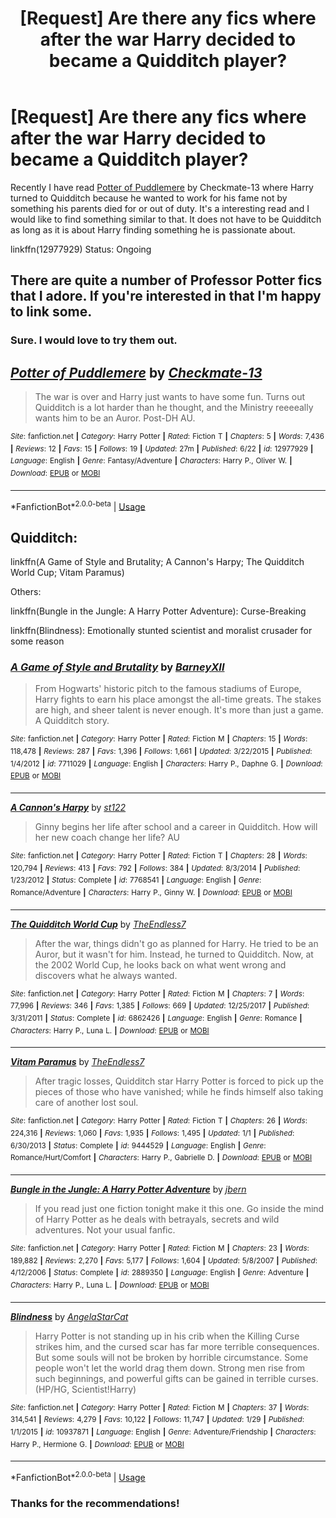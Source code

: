 #+TITLE: [Request] Are there any fics where after the war Harry decided to became a Quidditch player?

* [Request] Are there any fics where after the war Harry decided to became a Quidditch player?
:PROPERTIES:
:Author: FairyRave
:Score: 2
:DateUnix: 1532751677.0
:DateShort: 2018-Jul-28
:FlairText: Request
:END:
Recently I have read [[https://www.fanfiction.net/s/12977929/1/Potter-of-Puddlemere][Potter of Puddlemere]] by Checkmate-13 where Harry turned to Quidditch because he wanted to work for his fame not by something his parents died for or out of duty. It's a interesting read and I would like to find something similar to that. It does not have to be Quidditch as long as it is about Harry finding something he is passionate about.

linkffn(12977929) Status: Ongoing


** There are quite a number of Professor Potter fics that I adore. If you're interested in that I'm happy to link some.
:PROPERTIES:
:Author: aridnie
:Score: 4
:DateUnix: 1532751792.0
:DateShort: 2018-Jul-28
:END:

*** Sure. I would love to try them out.
:PROPERTIES:
:Author: FairyRave
:Score: 1
:DateUnix: 1532751840.0
:DateShort: 2018-Jul-28
:END:


** [[https://www.fanfiction.net/s/12977929/1/][*/Potter of Puddlemere/*]] by [[https://www.fanfiction.net/u/7264664/Checkmate-13][/Checkmate-13/]]

#+begin_quote
  The war is over and Harry just wants to have some fun. Turns out Quidditch is a lot harder than he thought, and the Ministry reeeeally wants him to be an Auror. Post-DH AU.
#+end_quote

^{/Site/:} ^{fanfiction.net} ^{*|*} ^{/Category/:} ^{Harry} ^{Potter} ^{*|*} ^{/Rated/:} ^{Fiction} ^{T} ^{*|*} ^{/Chapters/:} ^{5} ^{*|*} ^{/Words/:} ^{7,436} ^{*|*} ^{/Reviews/:} ^{12} ^{*|*} ^{/Favs/:} ^{15} ^{*|*} ^{/Follows/:} ^{19} ^{*|*} ^{/Updated/:} ^{27m} ^{*|*} ^{/Published/:} ^{6/22} ^{*|*} ^{/id/:} ^{12977929} ^{*|*} ^{/Language/:} ^{English} ^{*|*} ^{/Genre/:} ^{Fantasy/Adventure} ^{*|*} ^{/Characters/:} ^{Harry} ^{P.,} ^{Oliver} ^{W.} ^{*|*} ^{/Download/:} ^{[[http://www.ff2ebook.com/old/ffn-bot/index.php?id=12977929&source=ff&filetype=epub][EPUB]]} ^{or} ^{[[http://www.ff2ebook.com/old/ffn-bot/index.php?id=12977929&source=ff&filetype=mobi][MOBI]]}

--------------

*FanfictionBot*^{2.0.0-beta} | [[https://github.com/tusing/reddit-ffn-bot/wiki/Usage][Usage]]
:PROPERTIES:
:Author: FanfictionBot
:Score: 3
:DateUnix: 1532751683.0
:DateShort: 2018-Jul-28
:END:


** Quidditch:

linkffn(A Game of Style and Brutality; A Cannon's Harpy; The Quidditch World Cup; Vitam Paramus)

Others:

linkffn(Bungle in the Jungle: A Harry Potter Adventure): Curse-Breaking

linkffn(Blindness): Emotionally stunted scientist and moralist crusader for some reason
:PROPERTIES:
:Author: XeshTrill
:Score: 3
:DateUnix: 1532771742.0
:DateShort: 2018-Jul-28
:END:

*** [[https://www.fanfiction.net/s/7711029/1/][*/A Game of Style and Brutality/*]] by [[https://www.fanfiction.net/u/2496700/BarneyXII][/BarneyXII/]]

#+begin_quote
  From Hogwarts' historic pitch to the famous stadiums of Europe, Harry fights to earn his place amongst the all-time greats. The stakes are high, and sheer talent is never enough. It's more than just a game. A Quidditch story.
#+end_quote

^{/Site/:} ^{fanfiction.net} ^{*|*} ^{/Category/:} ^{Harry} ^{Potter} ^{*|*} ^{/Rated/:} ^{Fiction} ^{M} ^{*|*} ^{/Chapters/:} ^{15} ^{*|*} ^{/Words/:} ^{118,478} ^{*|*} ^{/Reviews/:} ^{287} ^{*|*} ^{/Favs/:} ^{1,396} ^{*|*} ^{/Follows/:} ^{1,661} ^{*|*} ^{/Updated/:} ^{3/22/2015} ^{*|*} ^{/Published/:} ^{1/4/2012} ^{*|*} ^{/id/:} ^{7711029} ^{*|*} ^{/Language/:} ^{English} ^{*|*} ^{/Characters/:} ^{Harry} ^{P.,} ^{Daphne} ^{G.} ^{*|*} ^{/Download/:} ^{[[http://www.ff2ebook.com/old/ffn-bot/index.php?id=7711029&source=ff&filetype=epub][EPUB]]} ^{or} ^{[[http://www.ff2ebook.com/old/ffn-bot/index.php?id=7711029&source=ff&filetype=mobi][MOBI]]}

--------------

[[https://www.fanfiction.net/s/7768541/1/][*/A Cannon's Harpy/*]] by [[https://www.fanfiction.net/u/2245243/st122][/st122/]]

#+begin_quote
  Ginny begins her life after school and a career in Quidditch. How will her new coach change her life? AU
#+end_quote

^{/Site/:} ^{fanfiction.net} ^{*|*} ^{/Category/:} ^{Harry} ^{Potter} ^{*|*} ^{/Rated/:} ^{Fiction} ^{T} ^{*|*} ^{/Chapters/:} ^{28} ^{*|*} ^{/Words/:} ^{120,794} ^{*|*} ^{/Reviews/:} ^{413} ^{*|*} ^{/Favs/:} ^{792} ^{*|*} ^{/Follows/:} ^{384} ^{*|*} ^{/Updated/:} ^{8/3/2014} ^{*|*} ^{/Published/:} ^{1/23/2012} ^{*|*} ^{/Status/:} ^{Complete} ^{*|*} ^{/id/:} ^{7768541} ^{*|*} ^{/Language/:} ^{English} ^{*|*} ^{/Genre/:} ^{Romance/Adventure} ^{*|*} ^{/Characters/:} ^{Harry} ^{P.,} ^{Ginny} ^{W.} ^{*|*} ^{/Download/:} ^{[[http://www.ff2ebook.com/old/ffn-bot/index.php?id=7768541&source=ff&filetype=epub][EPUB]]} ^{or} ^{[[http://www.ff2ebook.com/old/ffn-bot/index.php?id=7768541&source=ff&filetype=mobi][MOBI]]}

--------------

[[https://www.fanfiction.net/s/6862426/1/][*/The Quidditch World Cup/*]] by [[https://www.fanfiction.net/u/2638737/TheEndless7][/TheEndless7/]]

#+begin_quote
  After the war, things didn't go as planned for Harry. He tried to be an Auror, but it wasn't for him. Instead, he turned to Quidditch. Now, at the 2002 World Cup, he looks back on what went wrong and discovers what he always wanted.
#+end_quote

^{/Site/:} ^{fanfiction.net} ^{*|*} ^{/Category/:} ^{Harry} ^{Potter} ^{*|*} ^{/Rated/:} ^{Fiction} ^{M} ^{*|*} ^{/Chapters/:} ^{7} ^{*|*} ^{/Words/:} ^{77,996} ^{*|*} ^{/Reviews/:} ^{346} ^{*|*} ^{/Favs/:} ^{1,385} ^{*|*} ^{/Follows/:} ^{669} ^{*|*} ^{/Updated/:} ^{12/25/2017} ^{*|*} ^{/Published/:} ^{3/31/2011} ^{*|*} ^{/Status/:} ^{Complete} ^{*|*} ^{/id/:} ^{6862426} ^{*|*} ^{/Language/:} ^{English} ^{*|*} ^{/Genre/:} ^{Romance} ^{*|*} ^{/Characters/:} ^{Harry} ^{P.,} ^{Luna} ^{L.} ^{*|*} ^{/Download/:} ^{[[http://www.ff2ebook.com/old/ffn-bot/index.php?id=6862426&source=ff&filetype=epub][EPUB]]} ^{or} ^{[[http://www.ff2ebook.com/old/ffn-bot/index.php?id=6862426&source=ff&filetype=mobi][MOBI]]}

--------------

[[https://www.fanfiction.net/s/9444529/1/][*/Vitam Paramus/*]] by [[https://www.fanfiction.net/u/2638737/TheEndless7][/TheEndless7/]]

#+begin_quote
  After tragic losses, Quidditch star Harry Potter is forced to pick up the pieces of those who have vanished; while he finds himself also taking care of another lost soul.
#+end_quote

^{/Site/:} ^{fanfiction.net} ^{*|*} ^{/Category/:} ^{Harry} ^{Potter} ^{*|*} ^{/Rated/:} ^{Fiction} ^{T} ^{*|*} ^{/Chapters/:} ^{26} ^{*|*} ^{/Words/:} ^{224,316} ^{*|*} ^{/Reviews/:} ^{1,060} ^{*|*} ^{/Favs/:} ^{1,935} ^{*|*} ^{/Follows/:} ^{1,495} ^{*|*} ^{/Updated/:} ^{1/1} ^{*|*} ^{/Published/:} ^{6/30/2013} ^{*|*} ^{/Status/:} ^{Complete} ^{*|*} ^{/id/:} ^{9444529} ^{*|*} ^{/Language/:} ^{English} ^{*|*} ^{/Genre/:} ^{Romance/Hurt/Comfort} ^{*|*} ^{/Characters/:} ^{Harry} ^{P.,} ^{Gabrielle} ^{D.} ^{*|*} ^{/Download/:} ^{[[http://www.ff2ebook.com/old/ffn-bot/index.php?id=9444529&source=ff&filetype=epub][EPUB]]} ^{or} ^{[[http://www.ff2ebook.com/old/ffn-bot/index.php?id=9444529&source=ff&filetype=mobi][MOBI]]}

--------------

[[https://www.fanfiction.net/s/2889350/1/][*/Bungle in the Jungle: A Harry Potter Adventure/*]] by [[https://www.fanfiction.net/u/940359/jbern][/jbern/]]

#+begin_quote
  If you read just one fiction tonight make it this one. Go inside the mind of Harry Potter as he deals with betrayals, secrets and wild adventures. Not your usual fanfic.
#+end_quote

^{/Site/:} ^{fanfiction.net} ^{*|*} ^{/Category/:} ^{Harry} ^{Potter} ^{*|*} ^{/Rated/:} ^{Fiction} ^{M} ^{*|*} ^{/Chapters/:} ^{23} ^{*|*} ^{/Words/:} ^{189,882} ^{*|*} ^{/Reviews/:} ^{2,270} ^{*|*} ^{/Favs/:} ^{5,177} ^{*|*} ^{/Follows/:} ^{1,604} ^{*|*} ^{/Updated/:} ^{5/8/2007} ^{*|*} ^{/Published/:} ^{4/12/2006} ^{*|*} ^{/Status/:} ^{Complete} ^{*|*} ^{/id/:} ^{2889350} ^{*|*} ^{/Language/:} ^{English} ^{*|*} ^{/Genre/:} ^{Adventure} ^{*|*} ^{/Characters/:} ^{Harry} ^{P.,} ^{Luna} ^{L.} ^{*|*} ^{/Download/:} ^{[[http://www.ff2ebook.com/old/ffn-bot/index.php?id=2889350&source=ff&filetype=epub][EPUB]]} ^{or} ^{[[http://www.ff2ebook.com/old/ffn-bot/index.php?id=2889350&source=ff&filetype=mobi][MOBI]]}

--------------

[[https://www.fanfiction.net/s/10937871/1/][*/Blindness/*]] by [[https://www.fanfiction.net/u/717542/AngelaStarCat][/AngelaStarCat/]]

#+begin_quote
  Harry Potter is not standing up in his crib when the Killing Curse strikes him, and the cursed scar has far more terrible consequences. But some souls will not be broken by horrible circumstance. Some people won't let the world drag them down. Strong men rise from such beginnings, and powerful gifts can be gained in terrible curses. (HP/HG, Scientist!Harry)
#+end_quote

^{/Site/:} ^{fanfiction.net} ^{*|*} ^{/Category/:} ^{Harry} ^{Potter} ^{*|*} ^{/Rated/:} ^{Fiction} ^{M} ^{*|*} ^{/Chapters/:} ^{37} ^{*|*} ^{/Words/:} ^{314,541} ^{*|*} ^{/Reviews/:} ^{4,279} ^{*|*} ^{/Favs/:} ^{10,122} ^{*|*} ^{/Follows/:} ^{11,747} ^{*|*} ^{/Updated/:} ^{1/29} ^{*|*} ^{/Published/:} ^{1/1/2015} ^{*|*} ^{/id/:} ^{10937871} ^{*|*} ^{/Language/:} ^{English} ^{*|*} ^{/Genre/:} ^{Adventure/Friendship} ^{*|*} ^{/Characters/:} ^{Harry} ^{P.,} ^{Hermione} ^{G.} ^{*|*} ^{/Download/:} ^{[[http://www.ff2ebook.com/old/ffn-bot/index.php?id=10937871&source=ff&filetype=epub][EPUB]]} ^{or} ^{[[http://www.ff2ebook.com/old/ffn-bot/index.php?id=10937871&source=ff&filetype=mobi][MOBI]]}

--------------

*FanfictionBot*^{2.0.0-beta} | [[https://github.com/tusing/reddit-ffn-bot/wiki/Usage][Usage]]
:PROPERTIES:
:Author: FanfictionBot
:Score: 2
:DateUnix: 1532771795.0
:DateShort: 2018-Jul-28
:END:


*** Thanks for the recommendations!
:PROPERTIES:
:Author: FairyRave
:Score: 1
:DateUnix: 1532795888.0
:DateShort: 2018-Jul-28
:END:
